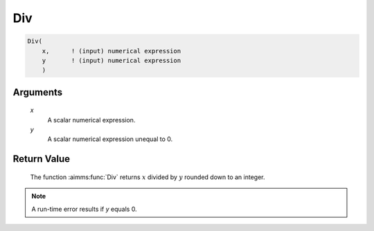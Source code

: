 .. aimms:function:: Div(x, y)

.. _Div:

Div
===

.. code-block:: aimms

    Div(
        x,      ! (input) numerical expression
        y       ! (input) numerical expression
        )

Arguments
---------

    *x*
        A scalar numerical expression.

    *y*
        A scalar numerical expression unequal to 0.

Return Value
------------

    The function :aimms:func:`Div` returns :math:`x` divided by :math:`y` rounded down
    to an integer.

.. note::

    A run-time error results if *y* equals 0.

.. seealso::

    Arithmetic functions are discussed in full detail in Section 6.1.4 of
    the `Language Reference <https://documentation.aimms.com/_downloads/AIMMS_ref.pdf>`__.
